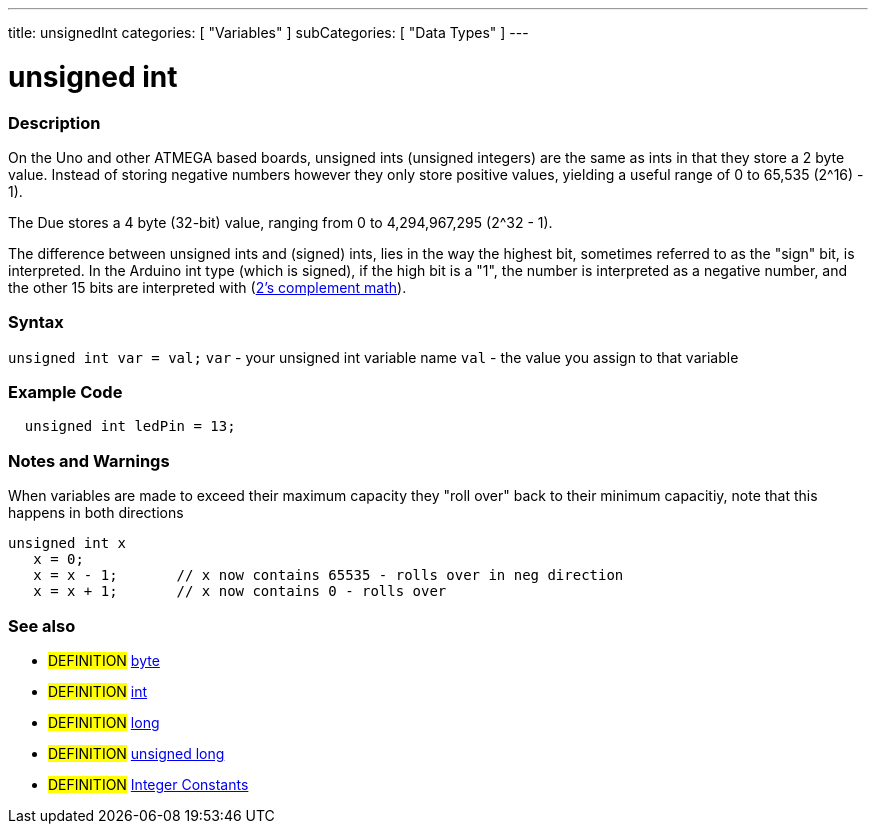 ---
title: unsignedInt
categories: [ "Variables" ]
subCategories: [ "Data Types" ]
---

:source-highlighter: pygments
:pygments-style: arduino



= unsigned int


// OVERVIEW SECTION STARTS
[#overview]
--

[float]
=== Description
On the Uno and other ATMEGA based boards, unsigned ints (unsigned integers) are the same as ints in that they store a 2 byte value. Instead of storing negative numbers however they only store positive values, yielding a useful range of 0 to 65,535 (2^16) - 1).

The Due stores a 4 byte (32-bit) value, ranging from 0 to 4,294,967,295 (2^32 - 1).

The difference between unsigned ints and (signed) ints, lies in the way the highest bit, sometimes referred to as the "sign" bit, is interpreted. In the Arduino int type (which is signed), if the high bit is a "1", the number is interpreted as a negative number, and the other 15 bits are interpreted with (http://en.wikipedia.org/wiki/2%27s_complement[2's complement math]).
[%hardbreaks]

--
// OVERVIEW SECTION ENDS

[float]
=== Syntax
`unsigned int var = val;`
`var` - your unsigned int variable name
`val` - the value you assign to that variable


// HOW TO USE SECTION STARTS
[#howtouse]
--

[float]
=== Example Code
// Describe what the example code is all about and add relevant code   ►►►►► THIS SECTION IS MANDATORY ◄◄◄◄◄


[source,arduino]
----
  unsigned int ledPin = 13;
----
[%hardbreaks]

[float]
=== Notes and Warnings
When variables are made to exceed their maximum capacity they "roll over" back to their minimum capacitiy, note that this happens in both directions

[source,arduino]
----
unsigned int x
   x = 0;
   x = x - 1;       // x now contains 65535 - rolls over in neg direction
   x = x + 1;       // x now contains 0 - rolls over
----

[%hardbreaks]

[float]
=== See also
// Link relevant content by category, such as other Reference terms (please add the tag #LANGUAGE#),
// definitions (please add the tag #DEFINITION#), and examples of Projects and Tutorials
// (please add the tag #EXAMPLE#)  ►►►►► THIS SECTION IS MANDATORY ◄◄◄◄◄
[role="definition"]
* #DEFINITION# link:../byte[byte] +
* #DEFINITION# link:../int[int] +
* #DEFINITION# link:../Long[long] +
* #DEFINITION# link:../unsignedLong[unsigned long] +
* #DEFINITION# link:../../constants/integerConstants[Integer Constants] +


--
// HOW TO USE SECTION ENDS
